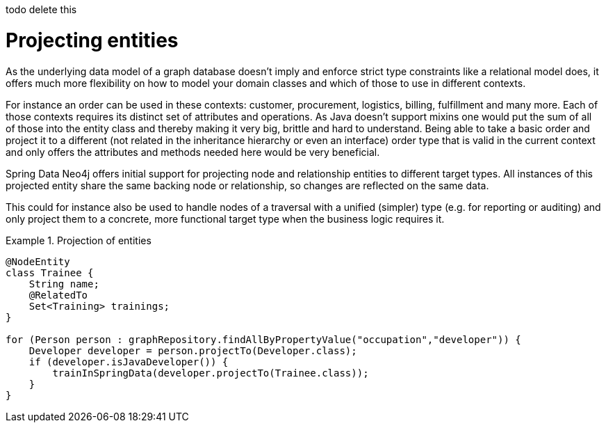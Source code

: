 todo delete this

[[reference_programming-model_projection]]
= Projecting entities

As the underlying data model of a graph database doesn't imply and enforce strict type constraints like a relational model does, it offers much more flexibility on how to model your domain classes and which of those to use in different contexts.

For instance an order can be used in these contexts: customer, procurement, logistics, billing, fulfillment and many more. Each of those contexts requires its distinct set of attributes and operations. As Java doesn't support mixins one would put the sum of all of those into the entity class and thereby making it very big, brittle and hard to understand. Being able to take a basic order and project it to a different (not related in the inheritance hierarchy or even an interface) order type that is valid in the current context and only offers the attributes and methods needed here would be very beneficial.

Spring Data Neo4j offers initial support for projecting node and relationship entities to different target types. All instances of this projected entity share the same backing node or relationship, so changes are reflected on the same data.

This could for instance also be used to handle nodes of a traversal with a unified (simpler) type (e.g. for reporting or auditing) and only project them to a concrete, more functional target type when the business logic requires it.

.Projection of entities
====
[source,java]
----
@NodeEntity
class Trainee {
    String name;
    @RelatedTo
    Set<Training> trainings;
}

for (Person person : graphRepository.findAllByPropertyValue("occupation","developer")) {
    Developer developer = person.projectTo(Developer.class);
    if (developer.isJavaDeveloper()) {
        trainInSpringData(developer.projectTo(Trainee.class));
    }
}
----
====
